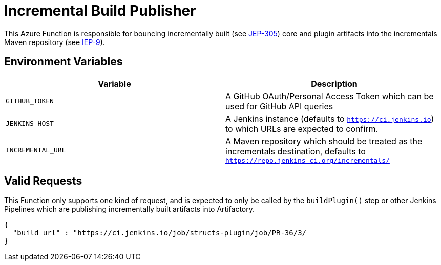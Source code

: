 = Incremental Build Publisher


This Azure Function is responsible for bouncing incrementally built (see
link:https://github.com/jenkinsci/jep/tree/master/jep/305[JEP-305]) core and
plugin artifacts into the incrementals Maven repository (see
link:https://github.com/jenkins-infra/iep/tree/master/iep-009[IEP-9]).


== Environment Variables

|===
| Variable | Description

| `GITHUB_TOKEN`
| A GitHub OAuth/Personal Access Token which can be used for GitHub API queries

| `JENKINS_HOST`
| A Jenkins instance (defaults to `https://ci.jenkins.io`) to which URLs are
expected to confirm.

| `INCREMENTAL_URL`
| A Maven repository which should be treated as the incrementals destination,
defaults to `https://repo.jenkins-ci.org/incrementals/`

|===

== Valid Requests

This Function only supports one kind of request, and is expected to only be
called by the `buildPlugin()` step or other Jenkins Pipelines which are
publishing incrementally built artifacts into Artifactory.

[source,json]
----
{
  "build_url" : "https://ci.jenkins.io/job/structs-plugin/job/PR-36/3/
}
----


